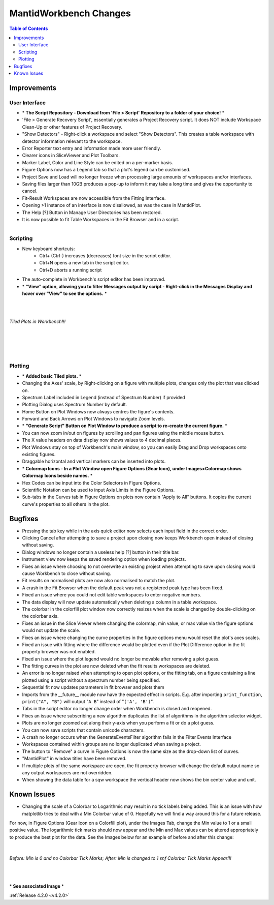 =======================
MantidWorkbench Changes
=======================


.. figure:: ../../images/WB_Scriptrepo.png
   :class: screenshot
   :width: 750px
   :align: right

.. contents:: Table of Contents
   :local:


Improvements
############

User Interface
--------------

- \* **The Script Repository - Download from 'File > Script' Repository to a folder of your choice!** \*
- 'File > Generate Recovery Script', essentially generates a Project Recovery script. It does NOT include Workspace Clean-Up or other features of Project Recovery.
- "Show Detectors" - Right-click a workspace and select "Show Detectors". This creates a table workspace with detector information relevant to the workspace.
- Error Reporter text entry and information made more user friendly.
- Clearer icons in SliceViewer and Plot Toolbars.
- Marker Label, Color and Line Style can be edited on a per-marker basis.
- Figure Options now has a Legend tab so that a plot's legend can be customised.
- Project Save and Load will no longer freeze when processing large amounts of workspaces and/or interfaces.
- Saving files larger than 10GB produces a pop-up to inform it may take a long time and gives the opportunity to cancel.
- Fit-Result Workspaces are now accessible from the Fitting Interface.
- Opening >1 instance of an interface is now disallowed, as was the case in MantidPlot.
- The Help [?] Button in Manage User Directories has been restored.
- It is now possible to fit Table Workspaces in the Fit Browser and in a script.

.. figure:: ../../images/WB_Viewmessages.png
   :class: screenshot
   :width: 250px
   :align: right

Scripting
---------

- New keyboard shortcuts:
	- Ctrl+ (Ctrl-) increases (decreases) font size in the script editor.
	- Ctrl+N opens a new tab in the script editor.
	- Ctrl+D aborts a running script
- The auto-complete in Workbench's script editor has been improved.
- \* **"View" option, allowing you to filter Messages output by script - Right-click in the Messages Display and hover over "View" to see the options.** \*

|
|

.. figure:: ../../images/WB_Tiled.png
   :class: screenshot
   :width: 900px
   :align: center
        
   *Tiled Plots in Workbench!!!*

|
|

.. figure:: ../../images/WB_GenerateaScript.png
   :class: screenshot
   :width: 400px
   :align: right

.. figure:: ../../images/WB_ColormapIcons.png
   :class: screenshot
   :width: 400px
   :align: right

Plotting
--------

- \* **Added basic Tiled plots.** \*
- Changing the Axes' scale, by Right-clicking on a figure with multiple plots, changes only the plot that was clicked on.
- Spectrum Label included in Legend (instead of Spectrum Number) if provided
- Plotting Dialog uses Spectrum Number by default.
- Home Button on Plot Windows now always centres the figure's contents.
- Forward and Back Arrows on Plot Windows to navigate Zoom levels.
- \* **"Generate Script" Button on Plot Window to produce a script to re-create the current figure.** \*
- You can now zoom in/out on figures by scrolling and pan figures using the middle mouse button.
- The X value headers on data display now shows values to 4 decimal places.
- Plot Windows stay on top of Workbench's main window, so you can easily Drag and Drop workspaces onto existing figures.
- Draggable horizontal and vertical markers can be inserted into plots.
- \* **Colormap Icons - In a Plot Window open Figure Options (Gear Icon), under Images>Colormap shows Colormap Icons beside names.** \*
- Hex Codes can be input into the Color Selectors in Figure Options.
- Scientific Notation can be used to input Axis Limits in the Figure Options.
- Sub-tabs in the Curves tab in Figure Options on plots now contain "Apply to All" buttons. It copies the current curve's properties to all others in the plot.

Bugfixes
########

- Pressing the tab key while in the axis quick editor now selects each input field in the correct order.
- Clicking Cancel after attempting to save a project upon closing now keeps Workbench open instead of closing without saving.
- Dialog windows no longer contain a useless help [?] button in their title bar.
- Instrument view now keeps the saved rendering option when loading projects.
- Fixes an issue where choosing to not overwrite an existing project when attempting to save upon closing would cause Workbench to close without saving.
- Fit results on normalised plots are now also normalised to match the plot.
- A crash in the Fit Browser when the default peak was not a registered peak type has been fixed.
- Fixed an issue where you could not edit table workspaces to enter negative numbers.
- The data display will now update automatically when deleting a column in a table workspace.
- The colorbar in the colorfill plot window now correctly resizes when the scale is changed by double-clicking on the colorbar axis.
- Fixes an issue in the Slice Viewer where changing the colormap, min value, or max value via the figure options would not update the scale.
- Fixes an issue where changing the curve properties in the figure options menu would reset the plot's axes scales.
- Fixed an issue with fitting where the difference would be plotted even if the Plot Difference option in the fit property browser was not enabled.
- Fixed an issue where the plot legend would no longer be movable after removing a plot guess.
- The fitting curves in the plot are now deleted when the fit results workspaces are deleted.
- An error is no longer raised when attempting to open plot options, or the fitting tab, on a figure containing a line plotted using a script without a spectrum number being specified.
- Sequential fit now updates parameters in fit browser and plots them
- Imports from the __future__ module now have the expected effect in scripts. E.g. after importing ``print_function``, ``print("A", "B")`` will output "``A B``" instead of "``('A', 'B')``".
- Tabs in the script editor no longer change order when Workbench is closed and reopened.
- Fixes an issue where subscribing a new algorithm duplicates the list of algorithms in the algorithm selector widget.
- Plots are no longer zoomed out along their y-axis when you perform a fit or do a plot guess.
- You can now save scripts that contain unicode characters.
- A crash no longer occurs when the GenerateEventsFilter algorithm fails in the Filter Events Interface
- Workspaces contained within groups are no longer duplicated when saving a project.
- The button to "Remove" a curve in Figure Options is now the same size as the drop-down list of curves.
- "MantidPlot" in window titles have been removed.
- If multiple plots of the same workspace are open, the fit property browser will change the default output name so any output workspaces are not overridden. 
- When showing the data table for a sqw workspace the vertical header now shows the bin center value and unit.

Known Issues
#############

- Changing the scale of a Colorbar to Logarithmic may result in no tick labels being added. This is an issue with how matplotlib tries to deal with a Min Colorbar value of 0. Hopefully we will find a way around this for a future release. 
For now, in Figure Options (Gear Icon on a Colorfill plot), under the Images Tab, change the Min value to 1 or a small positive value. The logarithmic tick marks should now appear and the Min and Max values can be altered appropriately to produce the best plot for the data. See the Images below for an example of before and after this change: 

|

.. figure:: ../../images/WB_ColorbarMin0KnownIssue.PNG
   :class: screenshot
   :width: 900px
   :align: center
        
   *Before: Min is 0 and no Colorbar Tick Marks; After: Min is changed to 1 snf Colorbar Tick Marks Appear!!!*

|
|

\* **See associated Image** \*

:ref:`Release 4.2.0 <v4.2.0>`
